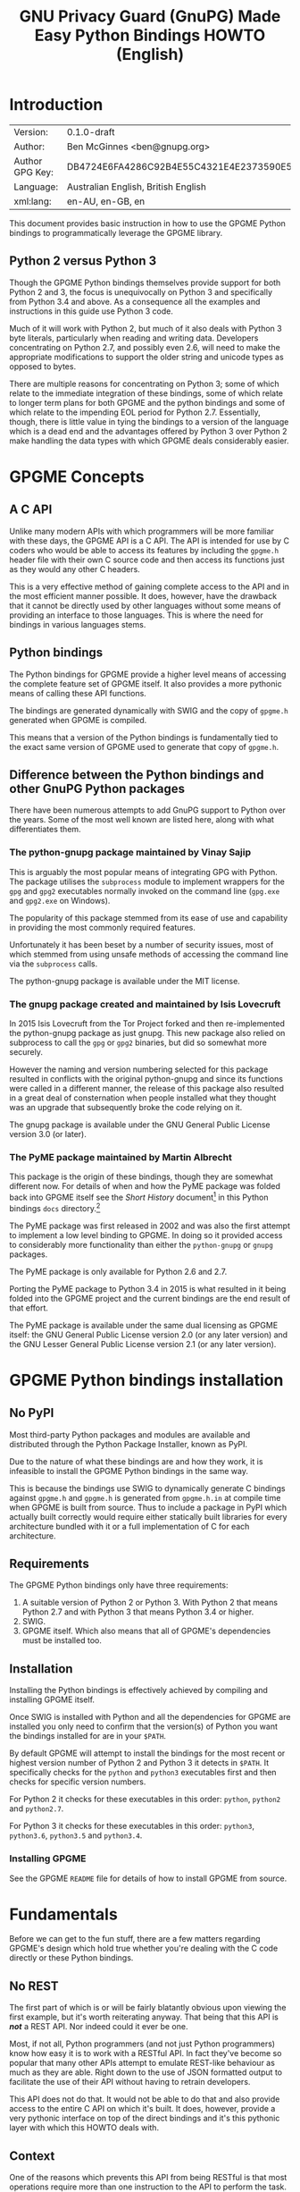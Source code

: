 #+TITLE: GNU Privacy Guard (GnuPG)  Made Easy Python Bindings HOWTO (English)
#+LATEX_COMPILER: xelatex
#+LATEX_CLASS: article
#+LATEX_CLASS_OPTIONS: [12pt]
#+LATEX_HEADER: \usepackage{xltxtra}
#+LATEX_HEADER: \usepackage[margin=1in]{geometry}
#+LATEX_HEADER: \setmainfont[Ligatures={Common}]{Times New Roman}
#+LATEX_HEADER: \author{Ben McGinnes <ben@gnupg.org>}


* Introduction
  :PROPERTIES:
  :CUSTOM_ID: intro
  :END:

  | Version:        | 0.1.0-draft                              |
  | Author:         | Ben McGinnes <ben@gnupg.org>             |
  | Author GPG Key: | DB4724E6FA4286C92B4E55C4321E4E2373590E5D |
  | Language:       | Australian English, British English      |
  | xml:lang:       | en-AU, en-GB, en                         |

  This document provides basic instruction in how to use the GPGME
  Python bindings to programmatically leverage the GPGME library.

** Python 2 versus Python 3
   :PROPERTIES:
   :CUSTOM_ID: py2-vs-py3
   :END:

   Though the GPGME Python bindings themselves provide support for
   both Python 2 and 3, the focus is unequivocally on Python 3 and
   specifically from Python 3.4 and above.  As a consequence all the
   examples and instructions in this guide use Python 3 code.

   Much of it will work with Python 2, but much of it also deals with
   Python 3 byte literals, particularly when reading and writing data.
   Developers concentrating on Python 2.7, and possibly even 2.6, will
   need to make the appropriate modifications to support the older
   string and unicode types as opposed to bytes.

   There are multiple reasons for concentrating on Python 3; some of
   which relate to the immediate integration of these bindings, some
   of which relate to longer term plans for both GPGME and the python
   bindings and some of which relate to the impending EOL period for
   Python 2.7.  Essentially, though, there is little value in tying
   the bindings to a version of the language which is a dead end and
   the advantages offered by Python 3 over Python 2 make handling the
   data types with which GPGME deals considerably easier.


* GPGME Concepts
  :PROPERTIES:
  :CUSTOM_ID: gpgme-concepts
  :END:

** A C API
   :PROPERTIES:
   :CUSTOM_ID: gpgme-c-api
   :END:

   Unlike many modern APIs with which programmers will be more
   familiar with these days, the GPGME API is a C API.  The API is
   intended for use by C coders who would be able to access its
   features by including the =gpgme.h= header file with their own C
   source code and then access its functions just as they would any
   other C headers.

   This is a very effective method of gaining complete access to the
   API and in the most efficient manner possible.  It does, however,
   have the drawback that it cannot be directly used by other
   languages without some means of providing an interface to those
   languages.  This is where the need for bindings in various
   languages stems.

** Python bindings
   :PROPERTIES:
   :CUSTOM_ID: gpgme-python-bindings
   :END:

   The Python bindings for GPGME provide a higher level means of
   accessing the complete feature set of GPGME itself.  It also
   provides a more pythonic means of calling these API functions.

   The bindings are generated dynamically with SWIG and the copy of
   =gpgme.h= generated when GPGME is compiled.

   This means that a version of the Python bindings is fundamentally
   tied to the exact same version of GPGME used to generate that copy
   of =gpgme.h=.

** Difference between the Python bindings and other GnuPG Python packages
   :PROPERTIES:
   :CUSTOM_ID: gpgme-python-bindings-diffs
   :END:

   There have been numerous attempts to add GnuPG support to Python
   over the years.  Some of the most well known are listed here, along
   with what differentiates them.

*** The python-gnupg package maintained by Vinay Sajip
    :PROPERTIES:
    :CUSTOM_ID: diffs-python-gnupg
    :END:

    This is arguably the most popular means of integrating GPG with
    Python.  The package utilises the =subprocess= module to implement
    wrappers for the =gpg= and =gpg2= executables normally invoked on
    the command line (=gpg.exe= and =gpg2.exe= on Windows).

    The popularity of this package stemmed from its ease of use and
    capability in providing the most commonly required features.

    Unfortunately it has been beset by a number of security issues,
    most of which stemmed from using unsafe methods of accessing the
    command line via the =subprocess= calls.

    The python-gnupg package is available under the MIT license.

*** The gnupg package created and maintained by Isis Lovecruft
    :PROPERTIES:
    :CUSTOM_ID: diffs-isis-gnupg
    :END:

    In 2015 Isis Lovecruft from the Tor Project forked and then
    re-implemented the python-gnupg package as just gnupg.  This new
    package also relied on subprocess to call the =gpg= or =gpg2=
    binaries, but did so somewhat more securely.

    However the naming and version numbering selected for this package
    resulted in conflicts with the original python-gnupg and since its
    functions were called in a different manner, the release of this
    package also resulted in a great deal of consternation when people
    installed what they thought was an upgrade that subsequently broke
    the code relying on it.

    The gnupg package is available under the GNU General Public
    License version 3.0 (or later).

*** The PyME package maintained by Martin Albrecht
    :PROPERTIES:
    :CUSTOM_ID: diffs-pyme
    :END:

    This package is the origin of these bindings, though they are
    somewhat different now.  For details of when and how the PyME
    package was folded back into GPGME itself see the /Short History/
    document[fn:1] in this Python bindings =docs= directory.[fn:2]

    The PyME package was first released in 2002 and was also the first
    attempt to implement a low level binding to GPGME.  In doing so it
    provided access to considerably more functionality than either the
    =python-gnupg= or =gnupg= packages.

    The PyME package is only available for Python 2.6 and 2.7.

    Porting the PyME package to Python 3.4 in 2015 is what resulted in
    it being folded into the GPGME project and the current bindings
    are the end result of that effort.

    The PyME package is available under the same dual licensing as
    GPGME itself: the GNU General Public License version 2.0 (or any
    later version) and the GNU Lesser General Public License version
    2.1 (or any later version).


* GPGME Python bindings installation
  :PROPERTIES:
  :CUSTOM_ID: gpgme-python-install
  :END:

** No PyPI
   :PROPERTIES:
   :CUSTOM_ID: do-not-use-pypi
   :END:

   Most third-party Python packages and modules are available and
   distributed through the Python Package Installer, known as PyPI.

   Due to the nature of what these bindings are and how they work, it
   is infeasible to install the GPGME Python bindings in the same way.

   This is because the bindings use SWIG to dynamically generate C
   bindings against =gpgme.h= and =gpgme.h= is generated from
   =gpgme.h.in= at compile time when GPGME is built from source.  Thus
   to include a package in PyPI which actually built correctly would
   require either statically built libraries for every architecture
   bundled with it or a full implementation of C for each
   architecture.

** Requirements
   :PROPERTIES:
   :CUSTOM_ID: gpgme-python-requirements
   :END:

   The GPGME Python bindings only have three requirements:

   1. A suitable version of Python 2 or Python 3.  With Python 2 that
      means Python 2.7 and with Python 3 that means Python 3.4 or
      higher.
   2. SWIG.
   3. GPGME itself.  Which also means that all of GPGME's dependencies
      must be installed too.

** Installation
   :PROPERTIES:
   :CUSTOM_ID: installation
   :END:

   Installing the Python bindings is effectively achieved by compiling
   and installing GPGME itself.

   Once SWIG is installed with Python and all the dependencies for
   GPGME are installed you only need to confirm that the version(s) of
   Python you want the bindings installed for are in your =$PATH=.

   By default GPGME will attempt to install the bindings for the most
   recent or highest version number of Python 2 and Python 3 it
   detects in =$PATH=.  It specifically checks for the =python= and
   =python3= executables first and then checks for specific version
   numbers.

   For Python 2 it checks for these executables in this order:
   =python=, =python2= and =python2.7=.

   For Python 3 it checks for these executables in this order:
   =python3=, =python3.6=, =python3.5= and =python3.4=.

*** Installing GPGME
    :PROPERTIES:
    :CUSTOM_ID: install-gpgme
    :END:

    See the GPGME =README= file for details of how to install GPGME from
    source.


* Fundamentals
  :PROPERTIES:
  :CUSTOM_ID: howto-fund-a-mental
  :END:

  Before we can get to the fun stuff, there are a few matters
  regarding GPGME's design which hold true whether you're dealing with
  the C code directly or these Python bindings.

** No REST
   :PROPERTIES:
   :CUSTOM_ID: no-rest-for-the-wicked
   :END:

   The first part of which is or will be fairly blatantly obvious upon
   viewing the first example, but it's worth reiterating anyway.  That
   being that this API is /*not*/ a REST API.  Nor indeed could it
   ever be one.

   Most, if not all, Python programmers (and not just Python
   programmers) know how easy it is to work with a RESTful API.  In
   fact they've become so popular that many other APIs attempt to
   emulate REST-like behaviour as much as they are able.  Right down
   to the use of JSON formatted output to facilitate the use of their
   API without having to retrain developers.

   This API does not do that.  It would not be able to do that and
   also provide access to the entire C API on which it's built.  It
   does, however, provide a very pythonic interface on top of the
   direct bindings and it's this pythonic layer with which this HOWTO
   deals with.

** Context
   :PROPERTIES:
   :CUSTOM_ID: howto-get-context
   :END:

   One of the reasons which prevents this API from being RESTful is
   that most operations require more than one instruction to the API
   to perform the task.  Sure, there are certain functions which can
   be performed simultaneously, particularly if the result known or
   strongly anticipated (e.g. selecting and encrypting to a key known
   to be in the public keybox).

   There are many more, however, which cannot be manipulated so
   readily: they must be performed in a specific sequence and the
   result of one operation has a direct bearing on the outcome of
   subsequent operations.  Not merely by generating an error either.

   When dealing with this type of persistent state on the web, full of
   both the RESTful and REST-like, it's most commonly referred to as a
   session.  In GPGME, however, it is called a context and every
   operation type has one.


* Working with keys
  :PROPERTIES:
  :CUSTOM_ID: howto-keys
  :END:

** Key selection
   :PROPERTIES:
   :CUSTOM_ID: howto-keys-selection
   :END:

   Selecting keys to encrypt to or to sign with will be a common
   occurrence when working with GPGMe and the means available for
   doing so are quite simple.

   They do depend on utilising a Context; however once the data is
   recorded in another variable, that Context does not need to be the
   same one which subsequent operations are performed.

   The easiest way to select a specific key is by searching for that
   key's key ID or fingerprint, preferably the full fingerprint
   without any spaces in it.  A long key ID will probably be okay, but
   is not advised and short key IDs are already a problem with some
   being generated to match specific patterns.  It does not matter
   whether the pattern is upper or lower case.

   So this is the best method:

   #+begin_src python
     import gpg

     k = gpg.Context().keylist(pattern="258E88DCBD3CD44D8E7AB43F6ECB6AF0DEADBEEF")
     keys = list(k)
   #+end_src

   This is passable and very likely to be common:

   #+begin_src python
     import gpg

     k = gpg.Context().keylist(pattern="0x6ECB6AF0DEADBEEF")
     keys = list(k)
   #+end_src

   And this is a really bad idea:

   #+begin_src python
     import gpg

     k = gpg.Context().keylist(pattern="0xDEADBEEF")
     keys = list(k)
   #+end_src

   Alternatively it may be that the intention is to create a list of
   keys which all match a particular search string.  For instance all
   the addresses at a particular domain, like this:

   #+begin_src python
     import gpg

     ncsc = gpg.Context().keylist(pattern="ncsc.mil")
     nsa = list(ncsc)
   #+end_src


*** Counting keys
    :PROPERTIES:
    :CUSTOM_ID: howto-keys-counting
    :END:

    Counting the number of keys in your public keybox (=pubring.kbx=),
    the format which has superseded the old keyring format
    (=pubring.gpg= and =secring.gpg=), or the number of secret keys is
    a very simple task.

    #+begin_src python
      import gpg

      c = gpg.Context()
      seckeys = c.keylist(pattern=None, secret=True)
      pubkeys = c.keylist(pattern=None, secret=False)

      seclist = list(seckeys)
      secnum = len(seclist)

      publist = list(pubkeys)
      pubnum = len(publist)

      print("""
      Number of secret keys:  {0}
      Number of public keys:  {1}
      """.format(secnum, pubnum)
    #+end_src


** Get key
   :PROPERTIES:
   :CUSTOM_ID: howto-get-key
   :END:

   An alternative method of getting a single key via its fingerprint
   is available directly within a Context with =Context().get_key=.
   This is the preferred method of selecting a key in order to modify
   it, sign or certify it and for obtaining relevant data about a
   single key as a part of other functions; when verifying a signature
   made by that key, for instance.

   By default this method will select public keys, but it can select
   secret keys as well.

   This first example demonstrates selecting the current key of Werner
   Koch, which is due to expire at the end of 2018:

   #+begin_src python
     import gpg

     fingerprint = "80615870F5BAD690333686D0F2AD85AC1E42B367"
     key = gpg.Context().get_key(fingerprint)
   #+end_src

   Whereas this example demonstrates selecting the author's current
   key with the =secret= key word argument set to =True=:

   #+begin_src python
     import gpg

     fingerprint = "DB4724E6FA4286C92B4E55C4321E4E2373590E5D"
     key = gpg.Context().get_key(fingerprint, secret=True)
   #+end_src

   It is, of course, quite possible to select expired, disabled and
   revoked keys with this function, but only to effectively display
   information about those keys.

   It is also possible to use both unicode or string literals and byte
   literals with the fingerprint when getting a key in this way.


* Basic Functions
  :PROPERTIES:
  :CUSTOM_ID: howto-the-basics
  :END:

  The most frequently called features of any cryptographic library
  will be the most fundamental tasks for encryption software.  In this
  section we will look at how to programmatically encrypt data,
  decrypt it, sign it and verify signatures.

** Encryption
   :PROPERTIES:
   :CUSTOM_ID: howto-basic-encryption
   :END:

   Encrypting is very straight forward.  In the first example below
   the message, =text=, is encrypted to a single recipient's key.  In
   the second example the message will be encrypted to multiple
   recipients.

*** Encrypting to one key
    :PROPERTIES:
    :CUSTOM_ID: howto-basic-encryption-single
    :END:

   The text is then encapsulated in a GPGME Data object as =plain= and
   the =cipher= object is created with another Data object.  Then we
   create the Context as =c= and set it to use the ASCII armoured
   OpenPGP format.  In later examples there will be alternative
   methods of setting the OpenPGP output to be ASCII armoured.

   Next we prepare a keylist object in our Context and follow it with
   specifying the recipients as =r=.  Note that the configuration in
   one's =gpg.conf= file is honoured, so if you have the options set
   to encrypt to one key or to a default key, that will be included
   with this operation.

   This is followed by a quick check to be sure that the recipient is
   actually selected and that the key is available.  Assuming it is,
   the encryption can proceed, but if not a message will print stating
   the key was not found.

   The encryption operation is invoked within the Context with the
   =c.op_encrypt= function, loading the recipients (=r=), the message
   (=plain=) and the =cipher=.  The =cipher.seek= uses =os.SEEK_SET=
   to set the data to the correct byte format for GPGME to use it.

   At this point we no longer need the plaintext material, so we
   delete both the =text= and the =plain= objects.  Then we write the
   encrypted data out to a file, =secret_plans.txt.asc=.

   #+begin_src python
     import gpg
     import os

     rkey = "0x12345678DEADBEEF"
     text = """
     Some plain text to test with.  Obtained from any input source Python can read.

     It makes no difference whether it is string or bytes, but the bindings always
     produce byte output data.  Which is useful to know when writing out either the
     encrypted or decrypted results.

     """

     plain = gpg.core.Data(text)
     cipher = gpg.core.Data()
     c = gpg.core.Context()
     c.set_armor(1)

     c.op_keylist_start(rkey, 0)
     r = c.op_keylist_next()

     if r == None:
	 print("""The key for user "{0}" was not found""".format(rkey))
     else:
	 try:
	     c.op_encrypt([r], 1, plain, cipher)
	     cipher.seek(0, os.SEEK_SET)
	     with open("secret_plans.txt.asc", "wb") as afile:
	         afile.write(cipher.read())
	 except gpg.errors.GPGMEError as ex:
	     print(ex.getstring())
   #+end_src

*** Encrypting to one key using the second method
    :PROPERTIES:
    :CUSTOM_ID: howto-basic-encryption-monogamous
    :END:

    This example re-creates the first encryption example except it
    uses the same =encrypt= method used in the subsequent examples
    instead of the =op_encrypt= method.  This means that, unlike the
    =op_encrypt= method, it /must/ use byte literal input data.

    #+begin_src python
      import gpg

      rkey = "0x12345678DEADBEEF"
      text = b"""Some text to test with.

      Since the text in this case must be bytes, it is most likely that
      the input form will be a separate file which is opened with "rb"
      as this is the simplest method of obtaining the correct data
      format.
      """

      c = gpg.Context(armor=True)
      rpattern = list(c.keylist(pattern=rkey, secret=False))
      logrus = []

      for i in range(len(rpattern)):
	  if rpattern[i].can_encrypt == 1:
	      logrus.append(rpattern[i])

      cipher = c.encrypt(text, recipients=logrus, sign=False, always_trust=True)

      with open("secret_plans.txt.asc", "wb") as afile:
          afile.write(cipher[0])
    #+end_src

    With one or two exceptions, this method will probably prove to be
    easier to implement than the first method and thus it is the
    recommended encryption method.  Though it is even more likely to
    be used like this:

    #+begin_src python
      import gpg

      rkey = "0x12345678DEADBEEF"

      afile = open("secret_plans.txt", "rb")
      text = afile.read()
      afile.close()

      c = gpg.Context(armor=True)
      rpattern = list(c.keylist(pattern=rkey, secret=False))
      logrus = []

      for i in range(len(rpattern)):
	  if rpattern[i].can_encrypt == 1:
	      logrus.append(rpattern[i])

      cipher = c.encrypt(text, recipients=logrus, sign=False, always_trust=True)

      with open("secret_plans.txt.asc", "wb") as afile:
          afile.write(cipher[0])
    #+end_src

*** Encrypting to multiple keys
    :PROPERTIES:
    :CUSTOM_ID: howto-basic-encryption-multiple
    :END:

    Encrypting to multiple keys, in addition to a default key or a key
    configured to always encrypt to, is a little different and uses a
    slightly different call to the =op_encrypt= call demonstrated in the
    previous section.

    The following example encrypts a message (=text=) to everyone with
    an email address on the =gnupg.org= domain,[fn:3] but does /not/ encrypt
    to a default key or other key which is configured to normally
    encrypt to.

    #+begin_src python
      import gpg

      text = b"""Oh look, another test message.

      The same rules apply as with the previous example and more likely
      than not, the message will actually be drawn from reading the
      contents of a file or, maybe, from entering data at an input()
      prompt.

      Since the text in this case must be bytes, it is most likely that
      the input form will be a separate file which is opened with "rb"
      as this is the simplest method of obtaining the correct data
      format.
      """

      c = gpg.Context(armor=True)
      rpattern = list(c.keylist(pattern="@gnupg.org", secret=False))
      logrus = []

      for i in range(len(rpattern)):
	  if rpattern[i].can_encrypt == 1:
	      logrus.append(rpattern[i])

      cipher = c.encrypt(text, recipients=logrus, sign=False, always_trust=True)

      with open("secret_plans.txt.asc", "wb") as afile:
          afile.write(cipher[0])
    #+end_src

    All it would take to change the above example to sign the message
    and also encrypt the message to any configured default keys would
    be to change the =c.encrypt= line to this:

    #+begin_src python
      cipher = c.encrypt(text, recipients=logrus, always_trust=True,
			 add_encrypt_to=True)
    #+end_src

    The only keyword arguments requiring modification are those for
    which the default values are changing.  The default value of
    =sign= is =True=, the default of =always_trust= is =False=, the
    default of =add_encrypt_to= is =False=.

    If =always_trust= is not set to =True= and any of the recipient
    keys are not trusted (e.g. not signed or locally signed) then the
    encryption will raise an error.  It is possible to mitigate this
    somewhat with something more like this:

    #+begin_src python
      import gpg

      with open("secret_plans.txt.asc", "rb") as afile:
          text = afile.read()

      c = gpg.Context(armor=True)
      rpattern = list(c.keylist(pattern="@gnupg.org", secret=False))
      logrus = []

      for i in range(len(rpattern)):
	  if rpattern[i].can_encrypt == 1:
	      logrus.append(rpattern[i])

      try:
	  cipher = c.encrypt(text, recipients=logrus, add_encrypt_to=True)
      except gpg.errors.InvalidRecipients as e:
	  for i in range(len(e.recipients)):
	      for n in range(len(logrus)):
		  if logrus[n].fpr == e.recipients[i].fpr:
		      logrus.remove(logrus[n])
                  else:
                      pass
	  try:
	      cipher = c.encrypt(text, recipients=logrus, add_encrypt_to=True)
	  except:
	      pass

      with open("secret_plans.txt.asc", "wb") as afile:
          afile.write(cipher[0])
    #+end_src

    This will attempt to encrypt to all the keys searched for, then
    remove invalid recipients if it fails and try again.


** Decryption
   :PROPERTIES:
   :CUSTOM_ID: howto-basic-decryption
   :END:

   Decrypting something encrypted to a key in one's secret keyring is
   fairly straight forward.

   In this example code, however, preconfiguring either
   =gpg.Context()= or =gpg.core.Context()= as =c= is unnecessary
   because there is no need to modify the Context prior to conducting
   the decryption and since the Context is only used once, setting it
   to =c= simply adds lines for no gain.

   #+begin_src python
     import gpg

     ciphertext = input("Enter path and filename of encrypted file: ")
     newfile = input("Enter path and filename of file to save decrypted data to: ")
     with open(ciphertext, "rb") as cfile:
         plaintext, result, verify_result = gpg.Context().decrypt(cfile)
     with open(newfile, "wb" as nfile:
         nfile.write(plaintext)
   #+end_src

   The data available in plaintext in this example is the decrypted
   content as a byte object in =plaintext[0]=, the recipient key IDs
   and algorithms in =plaintext[1]= and the results of verifying any
   signatures of the data in =plaintext[0]=.


** Signing text and files
   :PROPERTIES:
   :CUSTOM_ID: howto-basic-signing
   :END:

   The following sections demonstrate how to specify

*** Signing key selection
    :PROPERTIES:
    :CUSTOM_ID: howto-basic-signing-signers
    :END:

    By default GPGME and the Python bindings will use the default key
    configured for the user invoking the GPGME API.  If there is no
    default key specified and there is more than one secret key
    available it may be necessary to specify the key or keys with
    which to sign messages and files.

    #+begin_src python
      import gpg

      logrus = input("Enter the email address or string to match signing keys to: ")
      hancock = gpg.Context().keylist(pattern=logrus, secret=True)
      sig_src = list(hancock)
    #+end_src

    The signing examples in the following sections include the
    explicitly designated =signers= parameter in two of the five
    examples; once where the resulting signature would be ASCII
    armoured and once where it would not be armoured.

    While it would be possible to enter a key ID or fingerprint here
    to match a specific key, it is not possible to enter two
    fingerprints and match two keys since the patten expects a string,
    bytes or None and not a list.  A string with two fingerprints
    won't match any single key.

*** Normal or default signing messages or files
    :PROPERTIES:
    :CUSTOM_ID: howto-basic-signing-normal
    :END:

    The normal or default signing process is essentially the same as
    is most often invoked when also encrypting a message or file.  So
    when the encryption component is not utilised, the result is to
    produce an encoded and signed output which may or may not be ASCII
    armoured and which may or may not also be compressed.

    By default compression will be used unless GnuPG detects that the
    plaintext is already compressed.  ASCII armouring will be
    determined according to the value of =gpg.Context().armor=.

    The compression algorithm is selected in much the same way as the
    symmetric encryption algorithm or the hash digest algorithm is
    when multiple keys are involved; from the preferences saved into
    the key itself or by comparison with the preferences with all
    other keys involved.

   #+begin_src python
     import gpg

     text0 = """Declaration of ... something.

     """
     text = text0.encode()

     c = gpg.Context(armor=True, signers=sig_src)
     signed = c.sign(text, mode=0)

     with open("/path/to/statement.txt.asc", "w") as afile:
         for line in signed[0]:
	     afile.write("{0}\n".format(line.decode()))
   #+end_src

   Though everything in this example is accurate, it is more likely
   that reading the input data from another file and writing the
   result to a new file will be performed more like the way it is done
   in the next example.  Even if the output format is ASCII armoured.

   #+begin_src python
     import gpg

     with open("/path/to/statement.txt", "rb") as tfile:
         text = tfile.read()

     c = gpg.Context()
     signed = c.sign(text, mode=0)

     with open("/path/to/statement.txt.sig", "wb") as afile:
         afile.write(signed[0])
   #+end_src

*** Detached signing messages and files
    :PROPERTIES:
    :CUSTOM_ID: howto-basic-signing-detached
    :END:

    Detached signatures will often be needed in programmatic uses of
    GPGME, either for signing files (e.g. tarballs of code releases)
    or as a component of message signing (e.g. PGP/MIME encoded
    email).

    #+begin_src python
      import gpg

      text0 = """Declaration of ... something.

      """
      text = text0.encode()

      c = gpg.Context(armor=True)
      signed = c.sign(text, mode=1)

      with open("/path/to/statement.txt.asc", "w") as afile:
          for line in signed[0].splitlines():
	      afile.write("{0}\n".format(line.decode()))
    #+end_src

    As with normal signatures, detached signatures are best handled as
    byte literals, even when the output is ASCII armoured.

    #+begin_src python
      import gpg

      with open("/path/to/statement.txt", "rb") as tfile:
          text = tfile.read()

      c = gpg.Context(signers=sig_src)
      signed = c.sign(text, mode=1)

      with open("/path/to/statement.txt.sig", "wb") as afile:
          afile.write(signed[0])
    #+end_src

*** Clearsigning messages or text
    :PROPERTIES:
    :CUSTOM_ID: howto-basic-signing-clear
    :END:

    Though PGP/in-line messages are no longer encouraged in favour of
    PGP/MIME, there is still sometimes value in utilising in-line
    signatures.  This is where clear-signed messages or text is of
    value.

    #+begin_src python
      import gpg

      text0 = """Declaration of ... something.

      """
      text = text0.encode()

      c = gpg.Context()
      signed = c.sign(text, mode=2)

      with open("/path/to/statement.txt.asc", "w") as afile:
          for line in signed[0].splitlines():
	      afile.write("{0}\n".format(line.decode()))
    #+end_src

    In spite of the appearance of a clear-signed message, the data
    handled by GPGME in signing it must still be byte literals.

    #+begin_src python
      import gpg

      with open("/path/to/statement.txt", "rb") as tfile:
          text = tfile.read()

      c = gpg.Context()
      signed = c.sign(text, mode=2)

      with open("/path/to/statement.txt.asc", "wb") as afile:
          afile.write(signed[0])
    #+end_src


** Signature verification
   :PROPERTIES:
   :CUSTOM_ID: howto-basic-verification
   :END:

   Essentially there are two principal methods of verification of a
   signature.  The first of these is for use with the normal or
   default signing method and for clear-signed messages.  The second is
   for use with files and data with detached signatures.

   The following example is intended for use with the default signing
   method where the file was not ASCII armoured:

   #+begin_src python
     import gpg
     import time

     filename = "statement.txt"
     gpg_file = "statement.txt.gpg"

     c = gpg.Context()

     try:
	 verified = c.verify(open(gpg_file))
     except gpg.errors.BadSignatures as e:
	 verified = None
	 print(e)

     if verified is not None:
	 for i in range(len(verified[1].signatures)):
	     sign = verified[1].signatures[i]
	     print("""Good signature from:
     {0}
     with key {1}
     made at {2}
     """.format(c.get_key(sign.fpr).uids[0].uid,
		sign.fpr, time.ctime(sign.timestamp)))
     else:
	 pass(e)
   #+end_src

   Whereas this next example, which is almost identical would work
   with normal ASCII armoured files and with clear-signed files:

   #+begin_src python
     import gpg
     import time

     filename = "statement.txt"
     asc_file = "statement.txt.asc"

     c = gpg.Context()

     try:
	 verified = c.verify(open(asc_file))
     except gpg.errors.BadSignatures as e:
	 verified = None
	 print(e)

     if verified is not None:
	 for i in range(len(verified[1].signatures)):
	     sign = verified[1].signatures[i]
	     print("""Good signature from:
     {0}
     with key {1}
     made at {2}
     """.format(c.get_key(sign.fpr).uids[0].uid,
		sign.fpr, time.ctime(sign.timestamp)))
     else:
	 pass
   #+end_src

   In both of the previous examples it is also possible to compare the
   original data that was signed against the signed data in
   =verified[0]= to see if it matches with something like this:

   #+begin_src python
     afile = open(filename, "rb")
     text = afile.read()
     afile.close()

     if text == verified[0]:
	 print("Good signature.")
     else:
	 pass
   #+end_src

   The following two examples, however, deal with detached signatures.
   With his method of verification the data that was signed does not
   get returned since it is already being explicitly referenced in the
   first argument of =c.verify=.  So =verified[0]= is None and only
   the data in =verified[1]= is available.

   #+begin_src python
     import gpg
     import time

     filename = "statement.txt"
     sig_file = "statement.txt.sig"

     c = gpg.Context()

     try:
	 verified = c.verify(open(filename), open(sig_file))
     except gpg.errors.BadSignatures as e:
	 verified = None
	 print(e)

     if verified is not None:
	 for i in range(len(verified[1].signatures)):
	     sign = verified[1].signatures[i]
	     print("""Good signature from:
     {0}
     with key {1}
     made at {2}
     """.format(c.get_key(sign.fpr).uids[0].uid,
		sign.fpr, time.ctime(sign.timestamp)))
     else:
	 pass
   #+end_src

   #+begin_src python
     import gpg
     import time

     filename = "statement.txt"
     asc_file = "statement.txt.asc"

     c = gpg.Context()

     try:
	 verified = c.verify(open(filename), open(asc_file))
     except gpg.errors.BadSignatures as e:
	 verified = None
	 print(e)

     if verified is not None:
	 for i in range(len(verified[1].signatures)):
	     sign = verified[1].signatures[i]
	     print("""Good signature from:
     {0}
     with key {1}
     made at {2}
     """.format(c.get_key(sign.fpr).uids[0].uid,
		sign.fpr, time.ctime(sign.timestamp)))
     else:
	 pass
   #+end_src


* Creating keys and subkeys
  :PROPERTIES:
  :CUSTOM_ID: key-generation
  :END:

  The one thing, aside from GnuPG itself, that GPGME depends on, of
  course, is the keys themselves.  So it is necessary to be able to
  generate them and modify them by adding subkeys, revoking or
  disabling them, sometimes deleting them and doing the same for user
  IDs.

  In the following examples a key will be created for the world's
  greatest secret agent, Danger Mouse.  Since Danger Mouse is a secret
  agent he needs to be able to protect information to =SECRET= level
  clearance, so his keys will be 3072-bit keys.

  The pre-configured =gpg.conf= file which sets cipher, digest and
  other preferences contains the following configuration parameters:

  #+begin_src conf
    expert
    allow-freeform-uid
    allow-secret-key-import
    trust-model tofu+pgp
    tofu-default-policy unknown
    # no-auto-check-trustdb
    enable-large-rsa
    enable-dsa2
    # no-emit-version
    # no-comments
    # cert-digest-algo SHA256
    cert-digest-algo SHA512
    default-preference-list TWOFISH CAMELLIA256 AES256 CAMELLIA192 AES192 CAMELLIA128 AES BLOWFISH IDEA CAST5 3DES SHA512 SHA384 SHA256 SHA224 RIPEMD160 SHA1 ZLIB BZIP2 ZIP Uncompressed
    personal-cipher-preferences TWOFISH CAMELLIA256 AES256 CAMELLIA192 AES192 CAMELLIA128 AES BLOWFISH IDEA CAST5 3DES
    personal-digest-preferences SHA512 SHA384 SHA256 SHA224 RIPEMD160 SHA1
    personal-compress-preferences ZLIB BZIP2 ZIP Uncompressed
  #+end_src


** Primary key
   :PROPERTIES:
   :CUSTOM_ID: keygen-primary
   :END:

   Generating a primary key uses the =create_key= method in a Context.
   It contains multiple arguments and keyword arguments, including:
   =userid=, =algorithm=, =expires_in=, =expires=, =sign=, =encrypt=,
   =certify=, =authenticate=, =passphrase= and =force=.  The defaults
   for all of those except =userid=, =algorithm=, =expires_in=,
   =expires= and =passphrase= is =False=.  The defaults for
   =algorithm= and =passphrase= is =None=.  The default for
   =expires_in= is =0=.  The default for =expires= is =True=.  There
   is no default for =userid=.

   If =passphrase= is left as =None= then the key will not be
   generated with a passphrase, if =passphrase= is set to a string
   then that will be the passphrase and if =passphrase= is set to
   =True= then gpg-agent will launch pinentry to prompt for a
   passphrase.  For the sake of convenience, these examples will keep
   =passphrase= set to =None=.

   #+begin_src python
     import gpg

     c = gpg.Context()

     c.home_dir = "~/.gnupg-dm"
     userid = "Danger Mouse <dm@secret.example.net>"

     dmkey = c.create_key(userid, algorithm = "rsa3072", expires_in = 31536000,
			  sign = True, certify = True)
   #+end_src

   One thing to note here is the use of setting the =c.home_dir=
   parameter.  This enables generating the key or keys in a different
   location.  In this case to keep the new key data created for this
   example in a separate location rather than adding it to existing
   and active key store data.  As with the default directory,
   =~/.gnupg=, any temporary or separate directory needs the
   permissions set to only permit access by the directory owner.  On
   posix systems this means setting the directory permissions to 700.

   The successful generation of the key can be confirmed via the
   returned =GenkeyResult= object, which includes the following data:

   #+begin_src python
     print("""
     Fingerprint:  {0}
     Primary Key:  {1}
      Public Key:  {2}
      Secret Key:  {3}
	 Sub Key:  {4}
	User IDs:  {5}
     """.format(dmkey.fpr, dmkey.primary, dmkey.pubkey, dmkey.seckey, dmkey.sub,
		dmkey.uid))
   #+end_src

   Alternatively the information can be confirmed using the command
   line program:

   #+begin_src shell
     bash-4.4$ gpg --homedir ~/.gnupg-dm -K
     ~/.gnupg-dm/pubring.kbx
     ----------------------
     sec   rsa3072 2018-03-15 [SC] [expires: 2019-03-15]
	   177B7C25DB99745EE2EE13ED026D2F19E99E63AA
     uid           [ultimate] Danger Mouse <dm@secret.example.net>

     bash-4.4$
   #+end_src

   As with generating keys manually, to preconfigure expanded
   preferences for the cipher, digest and compression algorithms, the
   =gpg.conf= file must contain those details in the home directory in
   which the new key is being generated.  I used a cut down version of
   my own =gpg.conf= file in order to be able to generate this:

   #+begin_src shell
     bash-4.4$ gpg --homedir ~/.gnupg-dm --edit-key 177B7C25DB99745EE2EE13ED026D2F19E99E63AA showpref quit
     Secret key is available.

     sec  rsa3072/026D2F19E99E63AA
	  created: 2018-03-15  expires: 2019-03-15  usage: SC
	  trust: ultimate      validity: ultimate
     [ultimate] (1). Danger Mouse <dm@secret.example.net>

     [ultimate] (1). Danger Mouse <dm@secret.example.net>
	  Cipher: TWOFISH, CAMELLIA256, AES256, CAMELLIA192, AES192, CAMELLIA128, AES, BLOWFISH, IDEA, CAST5, 3DES
	  Digest: SHA512, SHA384, SHA256, SHA224, RIPEMD160, SHA1
	  Compression: ZLIB, BZIP2, ZIP, Uncompressed
	  Features: MDC, Keyserver no-modify

     bash-4.4$
   #+end_src


** Subkeys
   :PROPERTIES:
   :CUSTOM_ID: keygen-subkeys
   :END:

   Adding subkeys to a primary key is fairly similar to creating the
   primary key with the =create_subkey= method.  Most of the arguments
   are the same, but not quite all.  Instead of the =userid= argument
   there is now a =key= argument for selecting which primary key to
   add the subkey to.

   In the following example an encryption subkey will be added to the
   primary key.  Since Danger Mouse is a security conscious secret
   agent, this subkey will only be valid for about six months, half
   the length of the primary key.

   #+begin_src python
     import gpg

     c = gpg.Context()
     c.home_dir = "~/.gnupg-dm"

     key = c.get_key(dmkey.fpr, secret = True)
     dmsub = c.create_subkey(key, algorithm = "rsa3072", expires_in = 15768000,
			     encrypt = True)
   #+end_src

   As with the primary key, the results here can be checked with:

   #+begin_src python
     print("""
     Fingerprint:  {0}
     Primary Key:  {1}
      Public Key:  {2}
      Secret Key:  {3}
	 Sub Key:  {4}
	User IDs:  {5}
     """.format(dmsub.fpr, dmsub.primary, dmsub.pubkey, dmsub.seckey, dmsub.sub,
		dmsub.uid))
   #+end_src

   As well as on the command line with:

   #+begin_src shell
     bash-4.4$ gpg --homedir ~/.gnupg-dm -K
     ~/.gnupg-dm/pubring.kbx
     ----------------------
     sec   rsa3072 2018-03-15 [SC] [expires: 2019-03-15]
	   177B7C25DB99745EE2EE13ED026D2F19E99E63AA
     uid           [ultimate] Danger Mouse <dm@secret.example.net>
     ssb   rsa3072 2018-03-15 [E] [expires: 2018-09-13]

     bash-4.4$
   #+end_src


** User IDs
   :PROPERTIES:
   :CUSTOM_ID: keygen-uids
   :END:

   By comparison to creating primary keys and subkeys, adding a new
   user ID to an existing key is much simpler.  The method used to do
   this is =key_add_uid= and the only arguments it takes are for the
   =key= and the new =uid=.

   #+begin_src python
     import gpg

     c = gpg.Context()
     c.home_dir = "~/.gnupg-dm"

     dmfpr = "177B7C25DB99745EE2EE13ED026D2F19E99E63AA"
     key = c.get_key(dmfpr, secret = True)
     uid = "Danger Mouse <danger.mouse@secret.example.net>"

     c.key_add_uid(key, uid)
   #+end_src

   Unsurprisingly the result of this is:

   #+begin_src shell
     bash-4.4$ gpg --homedir ~/.gnupg-dm -K
     ~/.gnupg-dm/pubring.kbx
     ----------------------
     sec   rsa3072 2018-03-15 [SC] [expires: 2019-03-15]
	   177B7C25DB99745EE2EE13ED026D2F19E99E63AA
     uid           [ultimate] Danger Mouse <danger.mouse@secret.example.net>
     uid           [ultimate] Danger Mouse <dm@secret.example.net>
     ssb   rsa3072 2018-03-15 [E] [expires: 2018-09-13]

     bash-4.4$
   #+end_src


** Key certification
   :PROPERTIES:
   :CUSTOM_ID: key-sign
   :END:

   Since key certification is more frequently referred to as key
   signing, the method used to perform this function is =key_sign=.

   The =key_sign= method takes four arguments: =key=, =uids=,
   =expires_in= and =local=.  The default value of =uids= is =None=
   and which results in all user IDs being selected.  The default
   values of =expires_in= snd =local= is =False=; which result in the
   signature never expiring and being able to be exported.

   The =key= is the key being signed rather than the key doing the
   signing.  To change the key doing the signing refer to the signing
   key selection above for signing messages and files.

   If the =uids= value is not =None= then it must either be a string
   to match a single user ID or a list of strings to match multiple
   user IDs.  In this case the matching of those strings must be
   precise and it is case sensitive.

   To sign Danger Mouse's key for just the initial user ID with a
   signature which will last a little over a month, do this:

   #+begin_src python
     import gpg

     c = gpg.Context()
     uid = "Danger Mouse <dm@secret.example.net>"

     dmfpr = "177B7C25DB99745EE2EE13ED026D2F19E99E63AA"
     key = c.get_key(dmfpr, secret = True)
     c.key_sign(key, uids = uid, expires_in = 2764800)
   #+end_src


* Miscellaneous work-arounds
  :PROPERTIES:
  :CUSTOM_ID: cheats-and-hacks
  :END:

** Group lines
   :PROPERTIES:
   :CUSTOM_ID: group-lines
   :END:

   There is not yet an easy way to access groups configured in the
   gpg.conf file from within GPGME.  As a consequence these central
   groupings of keys cannot be shared amongst multiple programs, such
   as MUAs readily.

   The following code, however, provides a work-around for obtaining
   this information in Python.

   #+begin_src python
     import subprocess

     lines = subprocess.getoutput("gpgconf --list-options gpg").splitlines()

     for i in range(len(lines)):
	 if lines[i].startswith("group") is True:
	     line = lines[i]
	 else:
	     pass

     groups = line.split(":")[-1].replace('"', '').split(',')

     group_lines = groups
     for i in range(len(group_lines)):
	 group_lines[i] = group_lines[i].split("=")

     group_lists = group_lines
     for i in range(len(group_lists)):
	 group_lists[i][1] = group_lists[i][1].split()
   #+end_src

   The result of that code is that =group_lines= is a list of lists
   where =group_lines[i][0]= is the name of the group and
   =group_lines[i][1]= is the key IDs of the group as a string.

   The =group_lists= result is very similar in that it is a list of
   lists.  The first part, =group_lists[i][0]= matches
   =group_lines[i][0]= as the name of the group, but
   =group_lists[i][1]= is the key IDs of the group as a string.


* Copyright and Licensing
  :PROPERTIES:
  :CUSTOM_ID: copyright-and-license
  :END:

** Copyright (C) The GnuPG Project, 2018
   :PROPERTIES:
   :CUSTOM_ID: copyright
   :END:

   Copyright © The GnuPG Project, 2018.

** License GPL compatible
   :PROPERTIES:
   :CUSTOM_ID: license
   :END:

   This file is free software; as a special exception the author gives
   unlimited permission to copy and/or distribute it, with or without
   modifications, as long as this notice is preserved.

   This file is distributed in the hope that it will be useful, but
   WITHOUT ANY WARRANTY, to the extent permitted by law; without even
   the implied warranty of MERCHANTABILITY or FITNESS FOR A PARTICULAR
   PURPOSE.


* Footnotes

[fn:1] =Short_History.org= and/or =Short_History.html=.

[fn:2] The =lang/python/docs/= directory in the GPGME source.

[fn:3] You probably don't really want to do this.  Searching the
keyservers for "gnupg.org" produces over 400 results, the majority of
which aren't actually at the gnupg.org domain, but just included a
comment regarding the project in their key somewhere.
